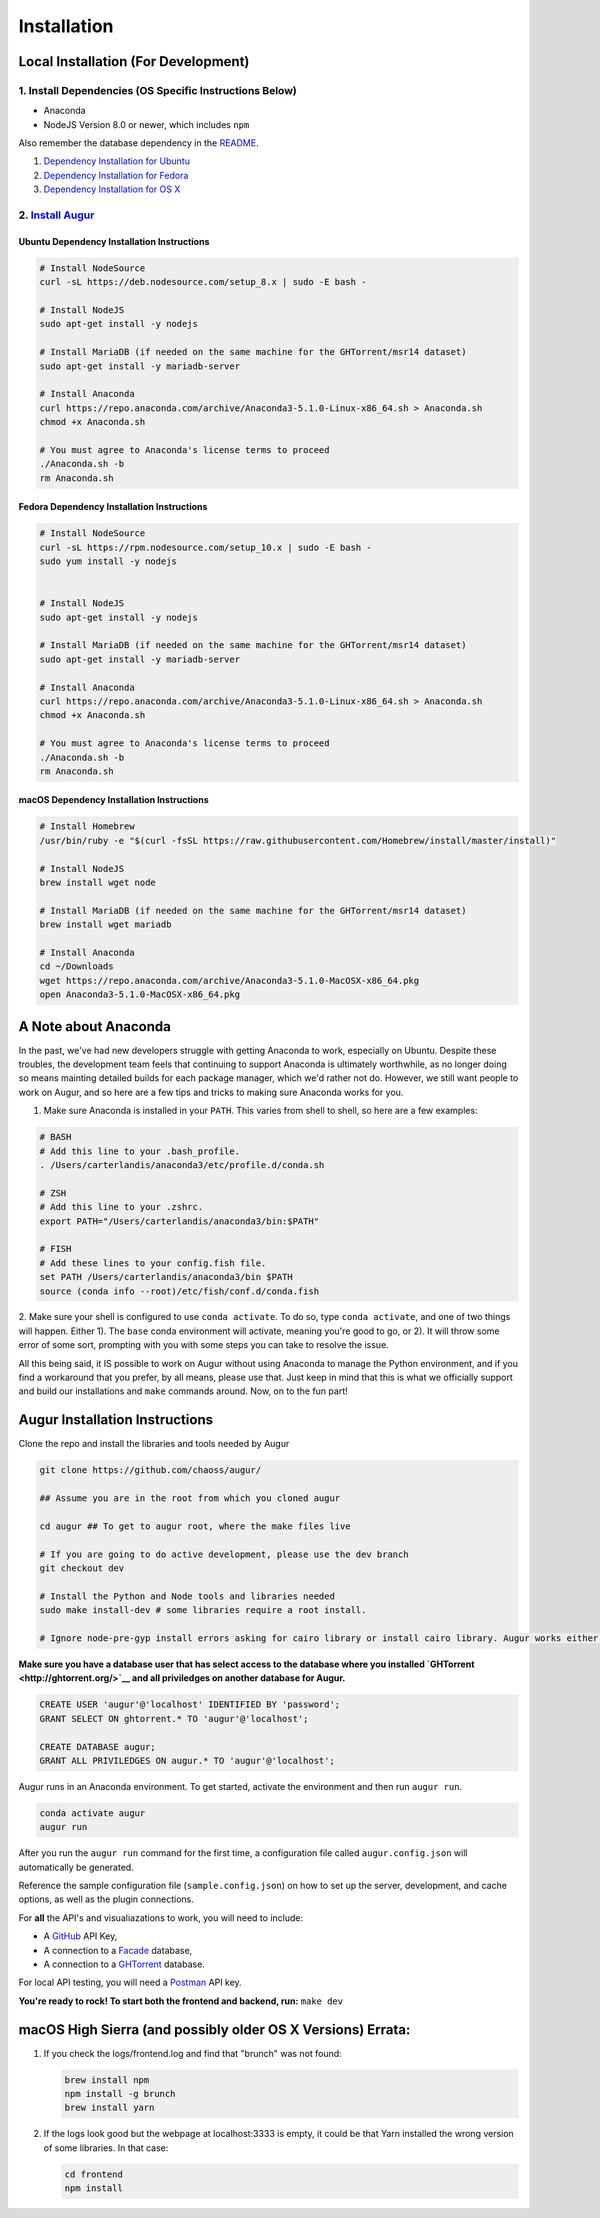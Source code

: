 Installation
=============================================

Local Installation (For Development)
------------------------------------

1. Install Dependencies (OS Specific Instructions Below)
~~~~~~~~~~~~~~~~~~~~~~~~~~~~~~~~~~~~~~~~~~~~~~~~~~~~~~~~

-  Anaconda
-  NodeJS Version 8.0 or newer, which includes ``npm``

Also remember the database dependency in the `README <http://ghtorrent.org/msr14.html>`__.

1. `Dependency Installation for Ubuntu <#Ubuntu>`__
2. `Dependency Installation for Fedora <#Fedora>`__
3. `Dependency Installation for OS X <#MacOSX>`__

2. `Install Augur <#Install>`__
~~~~~~~~~~~~~~~~~~~~~~~~~~~~~~~

Ubuntu Dependency Installation Instructions
^^^^^^^^^^^^^^^^^^^^^^^^^^^^^^^^^^^^^^^^^^^

.. code:: bash

    # Install NodeSource
    curl -sL https://deb.nodesource.com/setup_8.x | sudo -E bash -

    # Install NodeJS
    sudo apt-get install -y nodejs

    # Install MariaDB (if needed on the same machine for the GHTorrent/msr14 dataset)
    sudo apt-get install -y mariadb-server

    # Install Anaconda
    curl https://repo.anaconda.com/archive/Anaconda3-5.1.0-Linux-x86_64.sh > Anaconda.sh
    chmod +x Anaconda.sh

    # You must agree to Anaconda's license terms to proceed
    ./Anaconda.sh -b
    rm Anaconda.sh

Fedora Dependency Installation Instructions
^^^^^^^^^^^^^^^^^^^^^^^^^^^^^^^^^^^^^^^^^^^

.. code:: bash

    # Install NodeSource
    curl -sL https://rpm.nodesource.com/setup_10.x | sudo -E bash -
    sudo yum install -y nodejs


    # Install NodeJS
    sudo apt-get install -y nodejs

    # Install MariaDB (if needed on the same machine for the GHTorrent/msr14 dataset)
    sudo apt-get install -y mariadb-server

    # Install Anaconda
    curl https://repo.anaconda.com/archive/Anaconda3-5.1.0-Linux-x86_64.sh > Anaconda.sh
    chmod +x Anaconda.sh

    # You must agree to Anaconda's license terms to proceed
    ./Anaconda.sh -b
    rm Anaconda.sh

macOS Dependency Installation Instructions
^^^^^^^^^^^^^^^^^^^^^^^^^^^^^^^^^^^^^^^^^^^^

.. code:: bash

    # Install Homebrew
    /usr/bin/ruby -e "$(curl -fsSL https://raw.githubusercontent.com/Homebrew/install/master/install)"

    # Install NodeJS 
    brew install wget node

    # Install MariaDB (if needed on the same machine for the GHTorrent/msr14 dataset)
    brew install wget mariadb

    # Install Anaconda
    cd ~/Downloads
    wget https://repo.anaconda.com/archive/Anaconda3-5.1.0-MacOSX-x86_64.pkg
    open Anaconda3-5.1.0-MacOSX-x86_64.pkg


A Note about Anaconda
---------------------
In the past, we've had new developers struggle with getting Anaconda to work, especially on Ubuntu.
Despite these troubles, the development team feels that continuing to support Anaconda is ultimately worthwhile,
as no longer doing so means mainting detailed builds for each package manager, which we'd rather not do.
However, we still want people to work on Augur, and so here are a few tips and tricks to making sure Anaconda
works for you.

1. Make sure Anaconda is installed in your ``PATH``. This varies from shell to shell, so here are a few examples:

.. code:: bash

    # BASH
    # Add this line to your .bash_profile.
    . /Users/carterlandis/anaconda3/etc/profile.d/conda.sh

    # ZSH
    # Add this line to your .zshrc.
    export PATH="/Users/carterlandis/anaconda3/bin:$PATH"

    # FISH
    # Add these lines to your config.fish file.
    set PATH /Users/carterlandis/anaconda3/bin $PATH
    source (conda info --root)/etc/fish/conf.d/conda.fish

2. Make sure your shell is configured to use ``conda activate``. To do so, type ``conda activate``, and one of
two things will happen. Either 1). The ``base`` conda environment will activate, meaning you're good to go, or
2). It will throw some error of some sort, prompting with you with some steps you can take to resolve the issue.

All this being said, it IS possible to work on Augur without using Anaconda to manage the Python environment,
and if you find a workaround that you prefer, by all means, please use that. Just keep in mind that this is what we
officially support and build our installations and ``make`` commands around. Now, on to the fun part!


Augur Installation Instructions
-------------------------------

Clone the repo and install the libraries and tools needed by Augur

.. code:: bash

    git clone https://github.com/chaoss/augur/

    ## Assume you are in the root from which you cloned augur

    cd augur ## To get to augur root, where the make files live

    # If you are going to do active development, please use the dev branch
    git checkout dev

    # Install the Python and Node tools and libraries needed
    sudo make install-dev # some libraries require a root install.

    # Ignore node-pre-gyp install errors asking for cairo library or install cairo library. Augur works either way. 

**Make sure you have a database user that has select access to the
database where you installed `GHTorrent <http://ghtorrent.org/>`__ and
all priviledges on another database for Augur.**

.. code:: sql

    CREATE USER 'augur'@'localhost' IDENTIFIED BY 'password';
    GRANT SELECT ON ghtorrent.* TO 'augur'@'localhost';

    CREATE DATABASE augur;
    GRANT ALL PRIVILEDGES ON augur.* TO 'augur'@'localhost';

Augur runs in an Anaconda environment. To get started, activate the environment and then 
run ``augur run``.

.. code:: bash

    conda activate augur
    augur run

After you run the ``augur run`` command for the first time, a configuration file called ``augur.config.json`` will automatically be generated.

Reference the sample configuration file (``sample.config.json``) on how to 
set up the server, development, and cache options, as well as the plugin connections.

For **all** the API's and visualiazations to work, you will need to include:

-  A `GitHub <https://developer.github.com/v3/>`__ API Key,
-  A connection to a `Facade <https://opendata.missouri.edu>`__ database,
-  A connection to a `GHTorrent <https://ghtorrent.org>`__ database.

For local API testing, you will need a `Postman <https://www.getpostman.com>`__ API key.

**You're ready to rock! To start both the frontend and backend, run:**
``make dev``

macOS High Sierra (and possibly older OS X Versions) Errata:
------------------------------------------------------------

1. If you check the logs/frontend.log and find that "brunch" was not
   found:

   .. code:: bash

       brew install npm
       npm install -g brunch
       brew install yarn

2. If the logs look good but the webpage at localhost:3333 is empty, it
   could be that Yarn installed the wrong version of some libraries. In
   that case:

   .. code:: bash

       cd frontend 
       npm install
